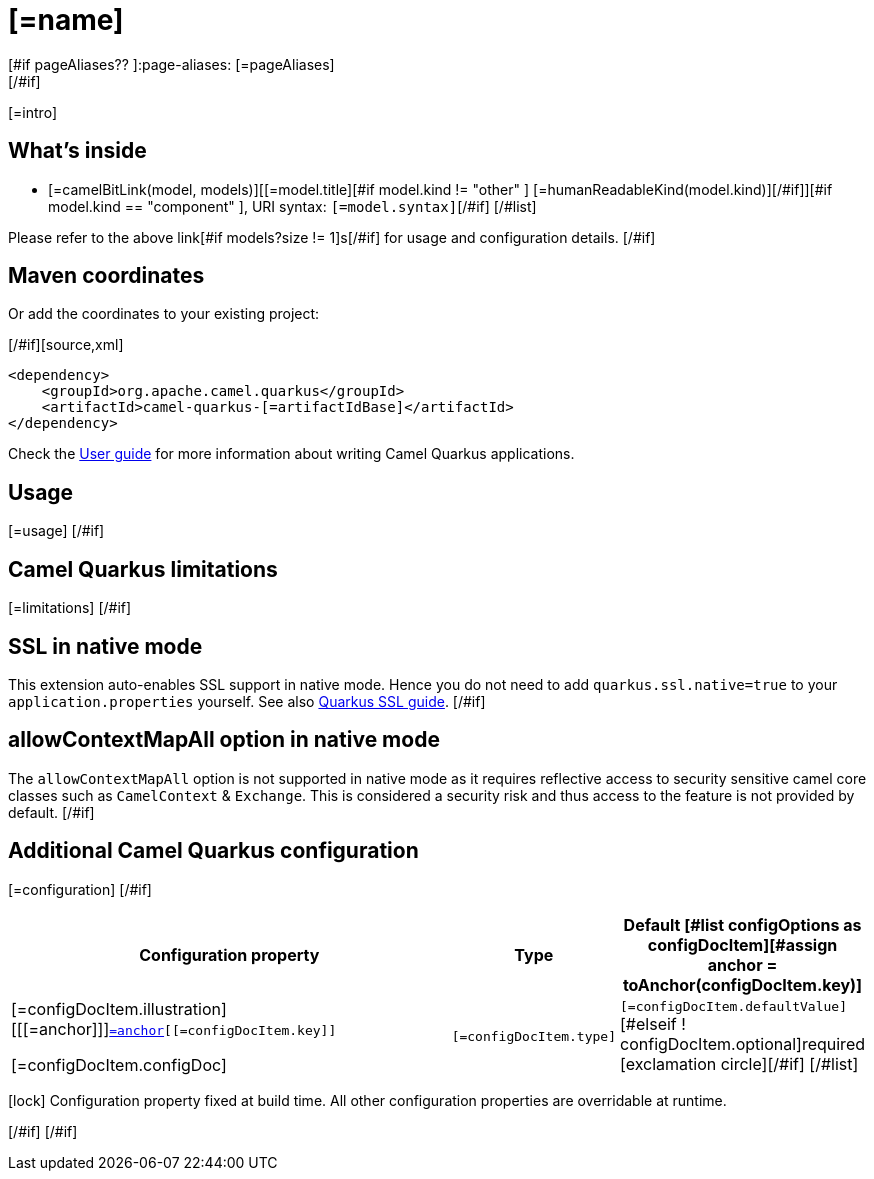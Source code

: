 = [=name]
[#if pageAliases?? ]:page-aliases: [=pageAliases]
[/#if]
:linkattrs:
:cq-artifact-id: camel-quarkus-[=artifactIdBase]
:cq-native-supported: [=nativeSupported?then('true', 'false')]
:cq-status: [=status]
:cq-status-deprecation: [=statusDeprecation]
:cq-description: [=description]
:cq-deprecated: [=deprecated?then('true', 'false')]
:cq-jvm-since: [=jvmSince]
:cq-native-since: [=nativeSince]

[.badges]
[.badge-key]##JVM since##[.badge-supported]##[=jvmSince]## [.badge-key]##Native[=nativeSupported?then(' since', '')]##[.badge-[=nativeSupported?then('', 'un')]supported]##[=nativeSupported?then(nativeSince, 'unsupported')]##[#if deprecated ] [.badge-key]##⚠️##[.badge-unsupported]##Deprecated##[/#if]

[=intro]
[#if models?size > 0]

== What's inside

[#list models as model]
* [=camelBitLink(model, models)][[=model.title][#if model.kind != "other" ] [=humanReadableKind(model.kind)][/#if]][#if model.kind == "component" ], URI syntax: `[=model.syntax]`[/#if]
[/#list]

Please refer to the above link[#if models?size != 1]s[/#if] for usage and configuration details.
[/#if]

== Maven coordinates

[#if !unlisted]https://code.quarkus.io/?extension-search=camel-quarkus-[=artifactIdBase][Create a new project with this extension on code.quarkus.io, window="_blank"]

Or add the coordinates to your existing project:

[/#if][source,xml]
----
<dependency>
    <groupId>org.apache.camel.quarkus</groupId>
    <artifactId>camel-quarkus-[=artifactIdBase]</artifactId>
</dependency>
----

Check the xref:user-guide/index.adoc[User guide] for more information about writing Camel Quarkus applications.
[#if usage?? ]

== Usage

[=usage]
[/#if]
[#if limitations?? ]

== Camel Quarkus limitations

[=limitations]
[/#if]
[#if activatesNativeSsl ]

== SSL in native mode

This extension auto-enables SSL support in native mode. Hence you do not need to add
`quarkus.ssl.native=true` to your `application.properties` yourself. See also
https://quarkus.io/guides/native-and-ssl[Quarkus SSL guide].
[/#if]
[#if activatesContextMapAll ]

== allowContextMapAll option in native mode

The `allowContextMapAll` option is not supported in native mode as it requires reflective access to security sensitive camel core classes such as
`CamelContext` & `Exchange`. This is considered a security risk and thus access to the feature is not provided by default.
[/#if]
[#if configuration?? || configOptions?size != 0 ]

== Additional Camel Quarkus configuration
[#if configuration??]

[=configuration]
[/#if]
[#if configOptions?size != 0 ]

[width="100%",cols="80,5,15",options="header"]
|===
| Configuration property | Type | Default

[#list configOptions as configDocItem][#assign anchor = toAnchor(configDocItem.key)]

|[=configDocItem.illustration] [[[=anchor]]]`link:#[=anchor][[=configDocItem.key]]`

[=configDocItem.configDoc]
| `[=configDocItem.type]`
| [#if configDocItem.defaultValue?has_content]`[=configDocItem.defaultValue]`[#elseif ! configDocItem.optional]required icon:exclamation-circle[title=Configuration property is required][/#if]
[/#list]
|===

[.configuration-legend]
icon:lock[title=Fixed at build time] Configuration property fixed at build time. All other configuration properties are overridable at runtime.

[/#if]
[/#if]
